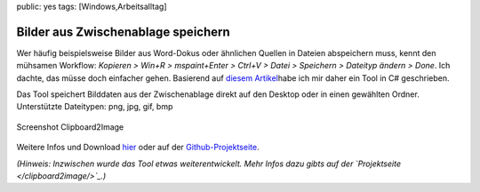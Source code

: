 public: yes
tags: [Windows,Arbeitsalltag]

Bilder aus Zwischenablage speichern
===================================

Wer häufig beispielsweise Bilder aus Word-Dokus oder ähnlichen Quellen
in Dateien abspeichern muss, kennt den mühsamen Workflow: *Kopieren >
Win+R > mspaint+Enter > Ctrl+V > Datei > Speichern > Dateityp ändern >
Done*. Ich dachte, das müsse doch einfacher gehen. Basierend auf `diesem
Artikel <http://www.csharphelp.com/2007/05/save-picture-from-clipboard-to-file-using-c/>`_\ habe
ich mir daher ein Tool in C# geschrieben.

Das Tool speichert Bilddaten aus der Zwischenablage direkt auf den
Desktop oder in einen gewählten Ordner. Unterstützte Dateitypen: png,
jpg, gif, bmp

.. figure:: http://blog.ich-wars-nicht.ch/wp-content/uploads/2010/02/screenshot_clipboard2image.png
   :align: center
   :alt: Screenshot Clipboard2Image

   Screenshot Clipboard2Image
Weitere Infos und Download `hier </clipboard2image/>`_ oder auf der
`Github-Projektseite <http://github.com/gwrtheyrn/Clipboard2Image>`_.

*(Hinweis: Inzwischen wurde das Tool etwas weiterentwickelt. Mehr Infos
dazu gibts auf der `Projektseite </clipboard2image/>`_.)*

